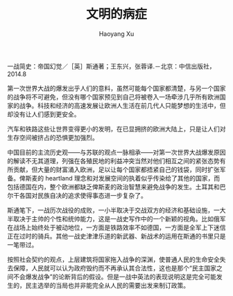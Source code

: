 #+TITLE: 文明的病症
#+AUTHOR: Haoyang Xu

一战简史：帝国幻觉／［英］斯通著；王东兴，张蓉译.－北京：中信出版社，2014.8

第一次世界大战的爆发出乎人们的意料，虽然可能每个国家都清楚，与另一个国家的战争将不可避免，但没有哪个国家预见到自己将被卷入一场牵涉几乎所有欧洲国家的战争。科技和经济的高速发展让欧洲人生活在前几代人只能梦想的生活中，但却没有让人们感到更安全。

汽车和铁路这些让世界变得更小的发明，在已显拥挤的欧洲大陆上，只是让人们对生存空间被挤占的恐惧更加强烈。

中国目前的主流历史观——与苏联的观点一脉相承——对第一次世界大战爆发原因的解读不无其道理，列强在各殖民地的利益冲突当然对他们相互之间的紧张态势有所贡献，但大量的财富涌入欧洲，足以让每个国家都捂紧自己的钱袋，同时扩张军备。俾斯麦的 heartland 理念和对发展空间的执着似乎传染给了其他的国家，而包括德国在内，整个欧洲都缺乏俾斯麦的政治智慧来避免战争的发生。土耳其和巴尔干各国对民族自决的追求使得事态进一步复杂了。

斯通笔下，一战历次战役的成败，一小半取决于交战双方的经济和基础设施，一大半取决于主帅的个性和统帅能力，这是一战史写作中的一个新颖的视角。比如俄军在战场上始终处于被动地位，一方面是铁路效率不如德国，一方面是全军上下迷信正在过时的骑兵。其他一战史津津乐道的新武器、新战术的运用在斯通的书里只是一笔带过。

按照社会契约的观点，上层建筑将国家拖入战争的深渊，使普通人民的生命安全失去保障，人民就可以认为政府毁约而不再承认其合法性，这也是那个“民主国家之间不会爆发战争”的论断背后的假设。但是一战中英法的表现说明这是完全可能发生的，民主选举的当局也并非能完全从人民的需要出发来制订政策。
